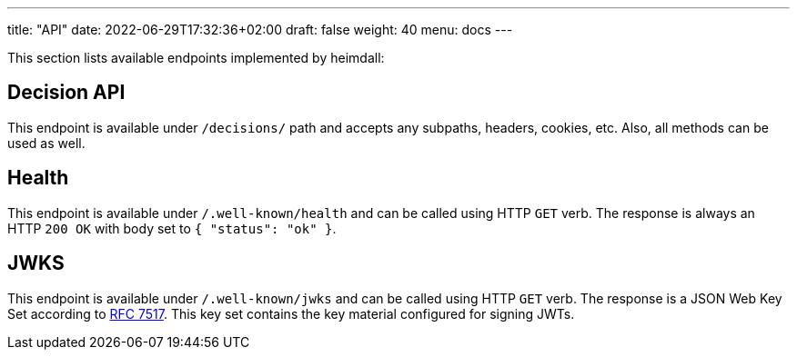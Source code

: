---
title: "API"
date: 2022-06-29T17:32:36+02:00
draft: false
weight: 40
menu: docs
---

This section lists available endpoints implemented by heimdall:

== Decision API

This endpoint is available under `/decisions/` path and accepts any subpaths, headers, cookies, etc. Also, all methods can be used as well.

== Health

This endpoint is available under `/.well-known/health` and can be called using HTTP `GET` verb. The response is always an HTTP `200 OK` with body set to `{ "status": "ok" }`.

== JWKS

This endpoint is available under `/.well-known/jwks` and can be called using HTTP `GET` verb. The response is a JSON Web Key Set according to https://datatracker.ietf.org/doc/html/rfc7517[RFC 7517]. This key set contains the key material configured for signing JWTs.